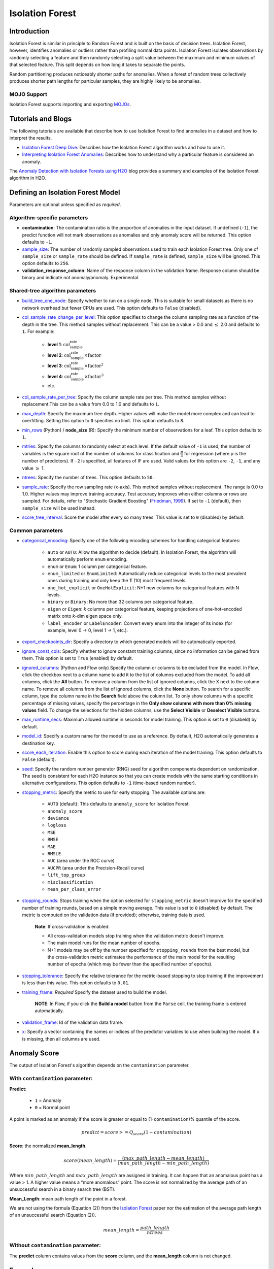.. _isoforest:

Isolation Forest
----------------

Introduction
~~~~~~~~~~~~

Isolation Forest is similar in principle to Random Forest and is built on the basis of decision trees. Isolation Forest, however, identifies anomalies or outliers rather than profiling normal data points. Isolation Forest isolates observations by randomly selecting a feature and then randomly selecting a split value between the maximum and minimum values of that selected feature. This split depends on how long it takes to separate the points. 

Random partitioning produces noticeably shorter paths for anomalies. When a forest of random trees collectively produces shorter path lengths for particular samples, they are highly likely to be anomalies.

MOJO Support
''''''''''''

Isolation Forest supports importing and exporting `MOJOs <../save-and-load-model.html#supported-mojos>`__.

Tutorials and Blogs
~~~~~~~~~~~~~~~~~~~

The following tutorials are available that describe how to use Isolation Forest to find anomalies in a dataset and how to interpret the results. 

- `Isolation Forest Deep Dive <https://github.com/h2oai/h2o-tutorials/blob/master/tutorials/isolation-forest/isolation-forest.ipynb>`__: Describes how the Isolation Forest algorithm works and how to use it.
- `Interpreting Isolation Forest Anomalies <https://github.com/h2oai/h2o-tutorials/blob/master/tutorials/isolation-forest/interpreting_isolation-forest.ipynb>`__: Describes how to understand why a particular feature is considered an anomaly.

The `Anomaly Detection with Isolation Forests using H2O <https://www.h2o.ai/blog/anomaly-detection-with-isolation-forests-using-h2o/>`__ blog provides a summary and examples of the Isolation Forest algorithm in H2O. 

Defining an Isolation Forest Model
~~~~~~~~~~~~~~~~~~~~~~~~~~~~~~~~~~

Parameters are optional unless specified as *required*.

Algorithm-specific parameters
'''''''''''''''''''''''''''''

- **contamination**: The contamination ratio is the proportion of anomalies in the input dataset. If undefined (``-1``), the predict function will not mark observations as anomalies and only anomaly score will be returned. This option defaults to ``-1``.

-  `sample_size <algo-params/sample_size.html>`__: The number of randomly sampled observations used to train each Isolation Forest tree. Only one of ``sample_size`` or ``sample_rate`` should be defined. If ``sample_rate`` is defined, ``sample_size`` will be ignored. This option defaults to ``256``.

- **validation_response_column**: Name of the response column in the validation frame. Response column should be binary and indicate not anomaly/anomaly. Experimental. 

Shared-tree algorithm parameters
''''''''''''''''''''''''''''''''

-  `build_tree_one_node <algo-params/build_tree_one_node.html>`__: Specify whether to run on a single node. This is suitable for small datasets as there is no network overhead but fewer CPUs are used. This option defaults to ``False`` (disabled).

-  `col_sample_rate_change_per_level <algo-params/col_sample_rate_change_per_level.html>`__: This option specifies to change the column sampling rate as a function of the depth in the tree. This method samples without replacement. This can be a value > 0.0 and :math:`\leq` 2.0 and defaults to ``1``. For example:

     - **level 1**: :math:`\text{col_sample_rate}`
     - **level 2**: :math:`\text{col_sample_rate} \times \text{factor}` 
     - **level 3**: :math:`\text{col_sample_rate} \times \text{factor}^2`
     - **level 4**: :math:`\text{col_sample_rate} \times \text{factor}^3`
     - etc.

-  `col_sample_rate_per_tree <algo-params/col_sample_rate_per_tree.html>`__: Specify the column sample rate per tree. This method samples without replacement.This can be a value from 0.0 to 1.0 and defaults to ``1``. 

-  `max_depth <algo-params/max_depth.html>`__: Specify the maximum tree depth. Higher values will make the model more complex and can lead to overfitting. Setting this option to ``0`` specifies no limit. This option defaults to ``8``.

-  `min_rows <algo-params/min_rows.html>`__ (Python) / **node_size** (R): Specify the minimum number of observations for a leaf. This option defaults to ``1``.

-  `mtries <algo-params/mtries.html>`__: Specify the columns to randomly select at each level. If the default value of ``-1`` is used, the number of variables is the square root of the number of columns for classification and :math:`\frac{p}{3}` for regression (where p is the number of predictors). If ``-2`` is specified, all features of IF are used. Valid values for this option are ``-2``, ``-1``, and any value :math:`\geq` 1.

-  `ntrees <algo-params/ntrees.html>`__: Specify the number of trees. This option defaults to ``50``.

-  `sample_rate <algo-params/sample_rate.html>`__: Specify the row sampling rate (x-axis). This method samples without replacement. The range is 0.0 to 1.0. Higher values may improve training accuracy. Test accuracy improves when either columns or rows are sampled. For details, refer to "Stochastic Gradient Boosting" (`Friedman, 1999 <https://statweb.stanford.edu/~jhf/ftp/stobst.pdf>`__). If set to ``-1`` (default), then ``sample_size`` will be used instead.

-  `score_tree_interval <algo-params/score_tree_interval.html>`__: Score the model after every so many trees. This value is set to ``0`` (disabled) by default.

Common parameters
'''''''''''''''''

- `categorical_encoding <algo-params/categorical_encoding.html>`__: Specify one of the following encoding schemes for handling categorical features:

     - ``auto`` or ``AUTO``: Allow the algorithm to decide (default). In Isolation Forest, the algorithm will automatically perform ``enum`` encoding.
     - ``enum`` or ``Enum``: 1 column per categorical feature.
     - ``enum_limited`` or ``EnumLimited``: Automatically reduce categorical levels to the most prevalent ones during training and only keep the **T** (10) most frequent levels.
     - ``one_hot_explicit`` or ``OneHotExplicit``: N+1 new columns for categorical features with N levels.
     - ``binary`` or ``Binary``: No more than 32 columns per categorical feature.
     - ``eigen`` or ``Eigen``: *k* columns per categorical feature, keeping projections of one-hot-encoded matrix onto *k*-dim eigen space only.
     - ``label_encoder`` or ``LabelEncoder``:  Convert every enum into the integer of its index (for example, level 0 -> 0, level 1 -> 1, etc.).

-  `export_checkpoints_dir <algo-params/export_checkpoints_dir.html>`__: Specify a directory to which generated models will be automatically exported.

-  `ignore_const_cols <algo-params/ignore_const_cols.html>`__: Specify whether to ignore constant training columns, since no information can be gained from them. This option is set to ``True`` (enabled) by default.

-  `ignored_columns <algo-params/ignored_columns.html>`__: (Python and Flow only) Specify the column or columns to be excluded from the model. In Flow, click the checkbox next to a column name to add it to the list of columns excluded from the model. To add all columns, click the **All** button. To remove a column from the list of ignored columns, click the X next to the column name. To remove all columns from the list of ignored columns, click the **None** button. To search for a specific column, type the column name in the **Search** field above the column list. To only show columns with a specific percentage of missing values, specify the percentage in the **Only show columns with more than 0% missing values** field. To change the selections for the hidden columns, use the **Select Visible** or **Deselect Visible** buttons.

-  `max_runtime_secs <algo-params/max_runtime_secs.html>`__: Maximum allowed runtime in seconds for model training. This option is set to ``0`` (disabeld) by default.

-  `model_id <algo-params/model_id.html>`__: Specify a custom name for the model to use as a reference. By default, H2O automatically generates a destination key.

-  `score_each_iteration <algo-params/score_each_iteration.html>`__: Enable this option to score during each iteration of the model training. This option defaults to ``False`` (default).

-  `seed <algo-params/seed.html>`__: Specify the random number generator (RNG) seed for algorithm components dependent on randomization. The seed is consistent for each H2O instance so that you can create models with the same starting conditions in alternative configurations. This option defaults to ``-1`` (time-based random number).

-  `stopping_metric <algo-params/stopping_metric.html>`__: Specify the metric to use for early stopping. The available options are:
    
     - ``AUTO`` (default): This defaults to ``anomaly_score`` for Isolation Forest.
     - ``anomaly_score`` 
     - ``deviance``
     - ``logloss``
     - ``MSE``
     - ``RMSE``
     - ``MAE``
     - ``RMSLE``
     - ``AUC`` (area under the ROC curve)
     - ``AUCPR`` (area under the Precision-Recall curve)
     - ``lift_top_group``
     - ``misclassification``
     - ``mean_per_class_error``

-  `stopping_rounds <algo-params/stopping_rounds.html>`__: Stops training when the option selected for ``stopping_metric`` doesn't improve for the specified number of training rounds, based on a simple moving average. This value is set to ``0`` (disabled) by default. The metric is computed on the validation data (if provided); otherwise, training data is used.
   
     **Note**: If cross-validation is enabled:

     - All cross-validation models stop training when the validation metric doesn't improve.
     - The main model runs for the mean number of epochs.
     - N+1 models may be off by the number specified for ``stopping_rounds`` from the best model, but the cross-validation metric estimates the performance of the main model for the resulting number of epochs (which may be fewer than the specified number of epochs).

-  `stopping_tolerance <algo-params/stopping_tolerance.html>`__: Specify the relative tolerance for the metric-based stopping to stop training if the improvement is less than this value. This option defaults to ``0.01``.

-  `training_frame <algo-params/training_frame.html>`__: *Required* Specify the dataset used to build the model. 
     
     **NOTE**: In Flow, if you click the **Build a model** button from the ``Parse`` cell, the training frame is entered automatically.

-  `validation_frame <algo-params/validation_frame.html>`__: Id of the validation data frame.

-  `x <algo-params/x.html>`__: Specify a vector containing the names or indices of the predictor variables to use when building the model. If ``x`` is missing, then all columns are used.

Anomaly Score
~~~~~~~~~~~~~

The output of Isolation Forest's algorithm depends on the ``contamination`` parameter.

With ``contamination`` parameter:
'''''''''''''''''''''''''''''''''

**Predict**:

    - ``1`` = Anomaly
    - ``0`` = Normal point

A point is marked as an anomaly if the score is greater or equal to (1-``contamination``)% quantile of the score.

.. math::
    predict = score >= Q_{score}(1-contamination)

**Score**: the normalized **mean_length**.

.. math::
    score(mean\_length) = \frac{(max\_path\_length - mean\_length)}{(max\_path\_length - min\_path\_length)}


Where :math:`min\_path\_length` and :math:`max\_path\_length` are assigned in training. It can happen that an anomalous point has a value > 1. A higher value means a “more anomalous“ point. The score is not normalized by the average path of an unsuccessful search in a binary search tree (BST).

**Mean_Length**: mean path length of the point in a forest. 

We are not using the formula (Equation (2)) from the `Isolation Forest <https://cs.nju.edu.cn/zhouzh/zhouzh.files/publication/icdm08b.pdf>`__ paper nor the estimation of the average path length of an unsuccessful search (Equation (2)).

.. math::
    mean\_length = \frac{path\_length}{ntrees}

Without ``contamination`` parameter:
''''''''''''''''''''''''''''''''''''

The **predict** column contains values from the **score** column, and the **mean_length** column is not changed.

Examples
~~~~~~~~

Below is a simple example showing how to build an Isolation Forest model. 

.. tabs::
   .. code-tab:: r R

        library(h2o)
        h2o.init()

        # Import the prostate dataset
        prostate <- h2o.importFile(path = "https://raw.github.com/h2oai/h2o/master/smalldata/logreg/prostate.csv")

        # Split dataset giving the training dataset 75% of the data
        prostate_split <- h2o.splitFrame(data = prostate, ratios = 0.75)

        # Create a training set from the 1st dataset in the split
        train <- prostate_split[[1]]

        # Create a testing set from the 2nd dataset in the split
        test <- prostate_split[[2]]

        # Build an Isolation forest model
        model <- h2o.isolationForest(training_frame = train, 
                                     sample_rate = 0.1, 
                                     max_depth = 20, 
                                     ntrees = 50)

        # Calculate score
        score <- h2o.predict(model, test)
        result_pred <- score$predict

        # Predict the leaf node assignment
        ln_pred <- h2o.predict_leaf_node_assignment(model, test)

   .. code-tab:: python

        import h2o
        from h2o.estimators import H2OIsolationForestEstimator
        h2o.init()
        
        # Import the prostate dataset
        h2o_df = h2o.import_file("https://raw.github.com/h2oai/h2o/master/smalldata/logreg/prostate.csv")
        
        # Split the data giving the training dataset 75% of the data
        train,test = h2o_df.split_frame(ratios=[0.75])

        # Build an Isolation forest model
        model = H2OIsolationForestEstimator(sample_rate = 0.1, 
                                            max_depth = 20, 
                                            ntrees = 50)
        model.train(training_frame=train)

        # Calculate score
        score = model.predict(test)
        result_pred = score["predict"]

        # Predict the leaf node assignment
        ln_pred = model.predict_leaf_node_assignment(test, "Path")

FAQ
~~~

- **How does the algorithm handle missing values during training?**

    When correctly imported, Isolation Forest handles missing values the same way as `DRF <drf.html#faq>`__. Missing values are interpreted as containing information (i.e., missing for a reason). Missing values are counted during splits when splitting for Feature and Value. They can either go to the left or right branch.

References
~~~~~~~~~~

`Liu, Fei Tony, Ting, Kai Ming, and Zhou, Zhi-Hua, "Isolation Forest" <https://cs.nju.edu.cn/zhouzh/zhouzh.files/publication/icdm08b.pdf>`__
